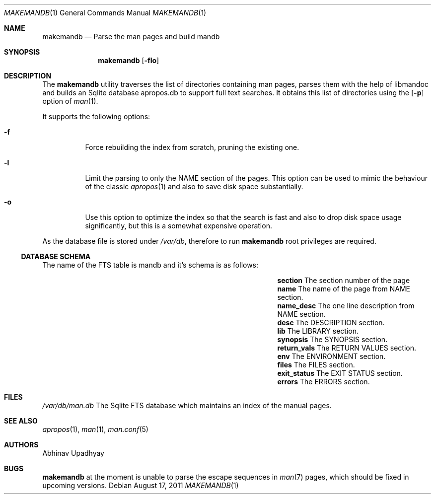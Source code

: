 .\" $NetBSD$
.\"
.\" Copyright (c) 2011 Abhinav Upadhyay <er.abhinav.upadhyay@gmail.com>
.\" All rights reserved.
.\"
.\" This code was developed as part of Google's Summer of Code 2011 program.
.\" Thanks to Google for sponsoring.
.\"
.\" Redistribution and use in source and binary forms, with or without
.\" modification, are permitted provided that the following conditions
.\" are met:
.\"
.\" 1. Redistributions of source code must retain the above copyright
.\"    notice, this list of conditions and the following disclaimer.
.\" 2. Redistributions in binary form must reproduce the above copyright
.\"    notice, this list of conditions and the following disclaimer in
.\"    the documentation and/or other materials provided with the
.\"    distribution.
.\"
.\" THIS SOFTWARE IS PROVIDED BY THE COPYRIGHT HOLDERS AND CONTRIBUTORS
.\" ``AS IS'' AND ANY EXPRESS OR IMPLIED WARRANTIES, INCLUDING, BUT NOT
.\" LIMITED TO, THE IMPLIED WARRANTIES OF MERCHANTABILITY AND FITNESS
.\" FOR A PARTICULAR PURPOSE ARE DISCLAIMED.  IN NO EVENT SHALL THE
.\" COPYRIGHT HOLDERS OR CONTRIBUTORS BE LIABLE FOR ANY DIRECT, INDIRECT,
.\" INCIDENTAL, SPECIAL, EXEMPLARY OR CONSEQUENTIAL DAMAGES (INCLUDING,
.\" BUT NOT LIMITED TO, PROCUREMENT OF SUBSTITUTE GOODS OR SERVICES;
.\" LOSS OF USE, DATA, OR PROFITS; OR BUSINESS INTERRUPTION) HOWEVER CAUSED
.\" AND ON ANY THEORY OF LIABILITY, WHETHER IN CONTRACT, STRICT LIABILITY,
.\" OR TORT (INCLUDING NEGLIGENCE OR OTHERWISE) ARISING IN ANY WAY OUT
.\" OF THE USE OF THIS SOFTWARE, EVEN IF ADVISED OF THE POSSIBILITY OF
.\" SUCH DAMAGE.
.\"
.Dd August 17, 2011
.Dt MAKEMANDB 1
.Os
.Sh NAME
.Nm makemandb
.Nd Parse the man pages and build mandb
.Sh SYNOPSIS
.Nm
.Op Fl flo
.Sh DESCRIPTION
The
.Nm
utility traverses the list of directories containing man pages, parses them
with the help of libmandoc and builds an Sqlite database apropos.db to support
full text searches.
It obtains this list of directories using the
.Op Fl p
option of
.Xr man 1 .
.Pp
It supports the following options:
.Bl -tag -width indent
.It Fl f
Force rebuilding the index from scratch, pruning the existing one.
.It Fl l
Limit the parsing to only the NAME section of the pages.
This option can be used to mimic the behaviour of the classic
.Xr apropos 1
and also to save disk space substantially.
.It Fl o
Use this option to optimize the index so that the search is fast and also
to drop disk space usage significantly, but this is a somewhat expensive
operation.
.El
.Pp
As the database file is stored under
.Pa /var/db ,
therefore to run
.Nm
root privileges are required.
.Ss DATABASE SCHEMA
The name of the FTS table is mandb and it's schema is as follows:
.Bl -column -offset indent "Column Name" "Column Description"
.It Li section Ta The section number of the page
.It Li name Ta The name of the page from NAME section.
.It Li name_desc Ta The one line description from NAME section.
.It Li desc Ta The DESCRIPTION section.
.It Li lib Ta The LIBRARY section.
.It Li synopsis Ta The SYNOPSIS section.
.It Li return_vals Ta The RETURN VALUES section.
.It Li env Ta The ENVIRONMENT section.
.It Li files Ta The FILES section.
.It Li exit_status Ta The EXIT STATUS section.
.It Li errors Ta The ERRORS section.
.El
.Sh FILES
.Bl -hang -width -compact
.Pa /var/db/man.db
The Sqlite FTS database which maintains an index of the manual pages.
.El
.Sh SEE ALSO
.Xr apropos 1 ,
.Xr man 1 ,
.Xr man.conf 5
.Sh AUTHORS
.An Abhinav Upadhyay
.Sh BUGS
.Nm
at the moment is unable to parse the escape sequences in
.Xr man 7
pages, which should be fixed in upcoming versions.

